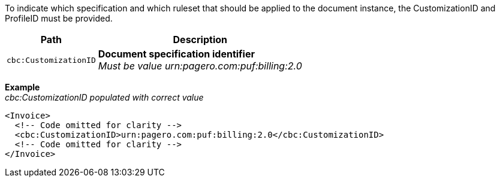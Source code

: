 To indicate which specification and which ruleset that should be applied to the document instance, the CustomizationID and ProfileID must be provided.

[%autowidth.stretch]
|===
|Path |Description

|`cbc:CustomizationID`
|**Document specification identifier** +
__Must be value urn:pagero.com:puf:billing:2.0__
|===

*Example* +
_cbc:CustomizationID populated with correct value_
[source,xml]
----
<Invoice>
  <!-- Code omitted for clarity -->
  <cbc:CustomizationID>urn:pagero.com:puf:billing:2.0</cbc:CustomizationID>
  <!-- Code omitted for clarity -->
</Invoice>
----
